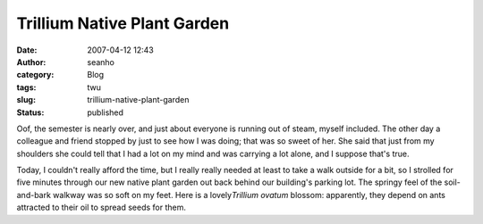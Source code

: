 Trillium Native Plant Garden
############################
:date: 2007-04-12 12:43
:author: seanho
:category: Blog
:tags: twu
:slug: trillium-native-plant-garden
:status: published

Oof, the semester is nearly over, and just about everyone is running out
of steam, myself included. The other day a colleague and friend stopped
by just to see how I was doing; that was so sweet of her. She said that
just from my shoulders she could tell that I had a lot on my mind and
was carrying a lot alone, and I suppose that's true.

Today, I couldn't really afford the time, but I really really needed at
least to take a walk outside for a bit, so I strolled for five minutes
through our new native plant garden out back behind our building's
parking lot. The springy feel of the soil-and-bark walkway was so soft
on my feet. Here is a lovely\ *Trillium ovatum* blossom: apparently,
they depend on ants attracted to their oil to spread seeds for them.
